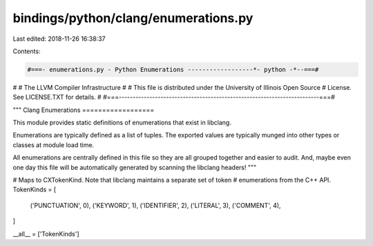bindings/python/clang/enumerations.py
=====================================

Last edited: 2018-11-26 16:38:37

Contents:

.. code-block:: py

    #===- enumerations.py - Python Enumerations ------------------*- python -*--===#
#
#                     The LLVM Compiler Infrastructure
#
# This file is distributed under the University of Illinois Open Source
# License. See LICENSE.TXT for details.
#
#===------------------------------------------------------------------------===#

"""
Clang Enumerations
==================

This module provides static definitions of enumerations that exist in libclang.

Enumerations are typically defined as a list of tuples. The exported values are
typically munged into other types or classes at module load time.

All enumerations are centrally defined in this file so they are all grouped
together and easier to audit. And, maybe even one day this file will be
automatically generated by scanning the libclang headers!
"""

# Maps to CXTokenKind. Note that libclang maintains a separate set of token
# enumerations from the C++ API.
TokenKinds = [
    ('PUNCTUATION', 0),
    ('KEYWORD', 1),
    ('IDENTIFIER', 2),
    ('LITERAL', 3),
    ('COMMENT', 4),
]

__all__ = ['TokenKinds']


